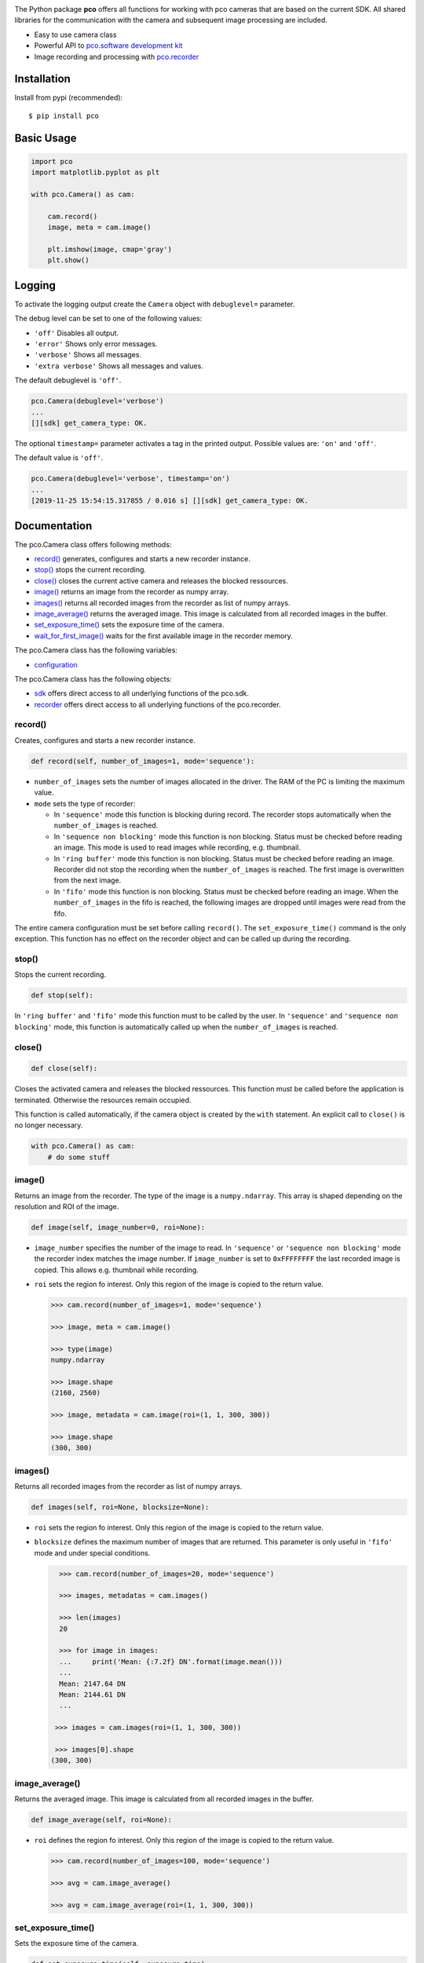 
.. image:: https://www.pco.de/fileadmin/user_upload/company/pco_logo.png
   :width: 100pt

|PyPI-Versions| |LICENCE| |Platform| |PyPI-Status|

The Python package **pco** offers all functions for working with pco cameras that are based
on the current SDK. All shared libraries for the communication with the
camera and subsequent image processing are included.

- Easy to use camera class
- Powerful API to `pco.software development kit <https://www.pco.de/fileadmin/user_upload/pco-manuals/pco.sdk_manual.pdf>`_
- Image recording and processing with `pco.recorder <https://www.pco.de/fileadmin/fileadmin/user_upload/pco-manuals/pco.recorder_manual.pdf>`_

Installation
============
Install from pypi (recommended)::

    $ pip install pco

Basic Usage
===========
.. code-block:: python

    import pco
    import matplotlib.pyplot as plt

    with pco.Camera() as cam:

        cam.record()
        image, meta = cam.image()

        plt.imshow(image, cmap='gray')
        plt.show()

.. image:: https://www.pco.de/fileadmin/user_upload/company/screen.png

Logging
=======
To activate the logging output create the ``Camera`` object with
``debuglevel=`` parameter.

The debug level can be set to one of the following values:

- ``'off'`` Disables all output.
- ``'error'`` Shows only error messages.
- ``'verbose'`` Shows all messages.
- ``'extra verbose'`` Shows all messages and values.

The default debuglevel is ``'off'``.

.. code-block:: python

    pco.Camera(debuglevel='verbose')
    ...
    [][sdk] get_camera_type: OK.

The optional ``timestamp=`` parameter activates a tag in the printed output.
Possible values are: ``'on'`` and ``'off'``.

The default value is ``'off'``.

.. code-block:: python

    pco.Camera(debuglevel='verbose', timestamp='on')
    ...
    [2019-11-25 15:54:15.317855 / 0.016 s] [][sdk] get_camera_type: OK.


Documentation
=============

The pco.Camera class offers following methods:

- `record()`_ generates, configures and starts a new recorder instance.
- `stop()`_ stops the current recording.
- `close()`_ closes the current active camera and releases the blocked ressources.
- `image()`_ returns an image from the recorder as numpy array.
- `images()`_ returns all recorded images from the recorder as list of numpy arrays.
- `image_average()`_ returns the averaged image. This image is calculated from all recorded images in the buffer.
- `set_exposure_time()`_ sets the exposure time of the camera.
- `wait_for_first_image()`_ waits for the first available image in the recorder memory.

The pco.Camera class has the following variables:

- `configuration`_

The pco.Camera class has the following objects:

- `sdk`_ offers direct access to all underlying functions of the pco.sdk.
- `recorder`_ offers direct access to all underlying functions of the pco.recorder.


.. ---------------------------------------------------------------------------

record()
--------

Creates, configures and starts a new recorder instance.

.. code-block:: python

    def record(self, number_of_images=1, mode='sequence'):

- ``number_of_images`` sets the number of images allocated in the driver. The RAM of the PC is limiting the maximum value.

- ``mode`` sets the type of recorder:

  - In ``'sequence'`` mode this function is blocking during record.
    The recorder stops automatically when the ``number_of_images`` is reached.

  - In ``'sequence non blocking'`` mode this function is non blocking.
    Status must be checked before reading an image. This mode is used
    to read images while recording, e.g. thumbnail.

  - In ``'ring buffer'`` mode this function is non blocking.
    Status must be checked before reading an image.
    Recorder did not stop the recording when the ``number_of_images`` is reached.
    The first image is overwritten from the next image.

  - In ``'fifo'`` mode this function is non blocking.
    Status must be checked before reading an image.
    When the ``number_of_images`` in the fifo is reached, the following images are dropped
    until images were read from the fifo.

The entire camera configuration must be set before calling ``record()``.
The ``set_exposure_time()`` command is the only exception. 
This function has no effect on the recorder object and can be called up during 
the recording.

.. ---------------------------------------------------------------------------

stop()
------

Stops the current recording.

.. code-block:: python

    def stop(self):

In ``'ring buffer'`` and ``'fifo'`` mode this function must to be called by the user.
In ``'sequence'`` and ``'sequence non blocking'`` mode, this function is automatically called up
when the ``number_of_images`` is reached.


.. ---------------------------------------------------------------------------

close()
-------
.. code-block:: python

    def close(self):

Closes the activated camera and releases the blocked ressources.
This function must be called before the application is terminated.
Otherwise the resources remain occupied.

This function is called automatically, if the camera object is
created by the ``with`` statement. An explicit call to ``close()`` is no
longer necessary.

.. code-block:: python

    with pco.Camera() as cam:
        # do some stuff


.. ---------------------------------------------------------------------------

image()
-------

Returns an image from the recorder. The type of the image is a ``numpy.ndarray``.
This array is shaped depending on the resolution and ROI of the image.

.. code-block:: python

    def image(self, image_number=0, roi=None):

- ``image_number`` specifies the number of the image to read. In ``'sequence'`` or ``'sequence non blocking'`` mode the recorder
  index matches the image number.
  If ``image_number`` is set to ``0xFFFFFFFF`` the last recorded image is copied. This allows
  e.g. thumbnail while recording.

- ``roi`` sets the region fo interest. Only this region of the image is copied to the return value.

  .. code-block:: python

      >>> cam.record(number_of_images=1, mode='sequence')

      >>> image, meta = cam.image()

      >>> type(image)
      numpy.ndarray

      >>> image.shape
      (2160, 2560)

      >>> image, metadata = cam.image(roi=(1, 1, 300, 300))

      >>> image.shape
      (300, 300)

.. ---------------------------------------------------------------------------

images()
--------

Returns all recorded images from the recorder as list of numpy arrays.

.. code-block:: python

    def images(self, roi=None, blocksize=None):

- ``roi`` sets the region fo interest. Only this region of the image is copied to the return value.

- ``blocksize`` defines the maximum number of images that are returned.
  This parameter is only useful in ``'fifo'`` mode and under special conditions.

  .. code-block:: python

      >>> cam.record(number_of_images=20, mode='sequence')

      >>> images, metadatas = cam.images()

      >>> len(images)
      20

      >>> for image in images:
      ...     print('Mean: {:7.2f} DN'.format(image.mean()))
      ...
      Mean: 2147.64 DN
      Mean: 2144.61 DN
      ...

     >>> images = cam.images(roi=(1, 1, 300, 300))
     
     >>> images[0].shape
    (300, 300)

.. ---------------------------------------------------------------------------

image_average()
------------------------

Returns the averaged image. This image is calculated from all recorded images in the buffer.

.. code-block:: python

    def image_average(self, roi=None):

- ``roi`` defines the region fo interest. Only this region of the image is copied to the return value.

  .. code-block:: python

      >>> cam.record(number_of_images=100, mode='sequence')

      >>> avg = cam.image_average()

      >>> avg = cam.image_average(roi=(1, 1, 300, 300))

.. ---------------------------------------------------------------------------

set_exposure_time()
-------------------

Sets the exposure time of the camera.

.. code-block:: python

    def set_exposure_time(self, exposure_time): 

- ``exposure_time`` must be given as float or integer value in the unit 'second'.
  The underlying values for the function ``sdk.set_delay_exposure_time(0, 'ms', time, timebase)``
  will be calculated automatically. The delay time is set to 0.

  .. code-block:: python

      >>> set_exposure_time(0.001)

      >>> set_exposure_time(1e-3)

.. ---------------------------------------------------------------------------

wait_for_first_image()
-------------------------
Waits for the first available image in the recorder memory.

.. code-block:: python

    def wait_for_first_image(self):

In recorder mode ``'sequence non blocking'``, ``'ring buffer'`` and ``'fifo'``,
the function ``record()`` returns immediately.
It is the responsibility of the user to wait for images from the 
camera before calling ``image()``, ``images()`` or ``image_average``.

.. ---------------------------------------------------------------------------

configuration
-------------

The camera parameters are updated by changing the ``configuration`` variable.

.. code-block:: python

    cam.configuration = {'exposure time': 10e-3,
                         'roi': (1, 1, 512, 512),
                         'timestamp': 'ascii',
                         'pixel rate': 100_000_000,
                         'trigger': 'auto sequence',
                         'acquire': 'auto',
                         'metadata': 'on',
                         'binning': (1, 1)}

The variable can only be changed before the ``record()`` function is called.
It's a dictionary with a certain number of entries.
Not all possible elements need to be specified. The following sample code only changes 
the ``'pixel rate'`` and does not affect any other elements of the configuration.


.. code-block:: python

    with pco.Camera() as cam:

        cam.configuration = {'pixel rate': 286_000_000}

        cam.record()
        ...

.. ---------------------------------------------------------------------------


sdk
---
The object ``sdk`` allows direct access to all underlying functions of the pco.sdk.

.. code-block:: python

       >>> cam.sdk.get_temperature()
       {'sensor temperature': 7.0, 'camera temperature': 38.2, 'power temperature': 36.7}

All return values form ``sdk`` functions are dictionarys.
Not all camera settings are currently covered by the ``camera`` class.
Special settings have to be set directly  by calling the respective SDK function.

.. ---------------------------------------------------------------------------

recorder
--------

The object ``rec`` offers direct access to all underlying functions of the pco.recorder.
It is not necessary to call a recorder class method directly. 
All functions are fully covered by the methods of the ``camera`` class.



.. |PyPI-Versions| image:: https://img.shields.io/pypi/pyversions/pco.svg
   :target: https://pypi.python.org/pypi/pco

.. |LICENCE| image:: https://img.shields.io/badge/License-MIT-green.svg
   :target: https://opensource.org/licenses/MIT

.. |Platform| image:: https://img.shields.io/badge/platform-win_x64-green.svg
   :target: https://pypi.python.org/pypi/pco
   
.. |PyPI-Status| image:: https://img.shields.io/pypi/v/pco.svg
  :target: https://pypi.python.org/pypi/pco
